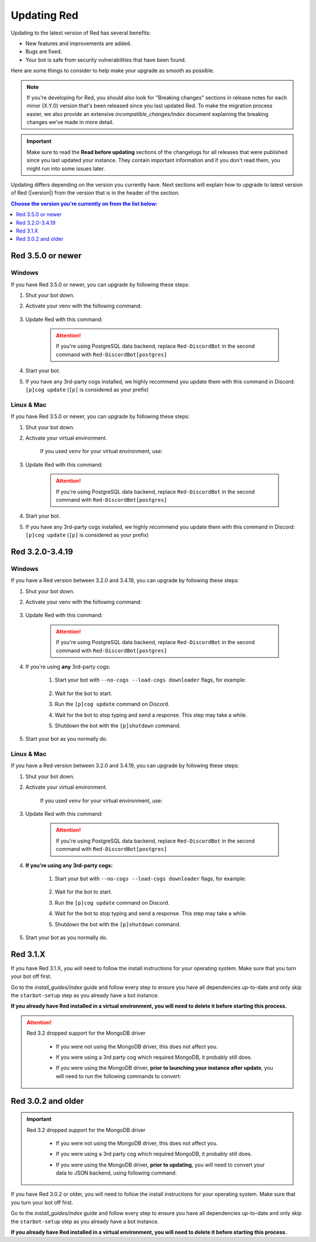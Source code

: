 ============
Updating Red
============

Updating to the latest version of Red has several benefits:

- New features and improvements are added.
- Bugs are fixed.
- Your bot is safe from security vulnerabilities that have been found.

Here are some things to consider to help make your upgrade as smooth as possible.

.. note::

    If you're developing for Red, you should also look for "Breaking changes" sections in release notes for each minor (X.Y.0) version that's been released since you last updated Red. To make the migration process easier, we also provide an extensive `incompatible_changes/index` document explaining the breaking changes we've made in more detail.

.. important::

    Make sure to read the **Read before updating** sections of the changelogs for all releases that were published since you last updated your instance. They contain important information and if you don't read them, you might run into some issues later.

Updating differs depending on the version you currently have. Next sections will explain how to upgrade to latest version of Red (|version|) from the version that is in the header of the section.

.. contents:: Choose the version you're currently on from the list below:
    :local:
    :depth: 1


Red 3.5.0 or newer
******************

Windows
-------

If you have Red 3.5.0 or newer, you can upgrade by following these steps:

#. Shut your bot down.
#. Activate your venv with the following command:

    .. prompt:: batch

        "%userprofile%\redenv\Scripts\activate.bat"
#. Update Red with this command:

    .. prompt:: batch
        :prompts: (redenv) C:\\>

        python -m pip install -U Red-DiscordBot

    .. attention::

        If you're using PostgreSQL data backend, replace ``Red-DiscordBot`` in the second command with ``Red-DiscordBot[postgres]``
#. Start your bot.
#. If you have any 3rd-party cogs installed, we highly recommend you update them with this command in Discord: ``[p]cog update`` (``[p]`` is considered as your prefix)

Linux & Mac
-----------

If you have Red 3.5.0 or newer, you can upgrade by following these steps:

#. Shut your bot down.
#. Activate your virtual environment.
  
    If you used ``venv`` for your virtual environment, use:

    .. prompt:: bash

        source ~/redenv/bin/activate

#. Update Red with this command:

    .. prompt:: bash
        :prompts: (redenv) $

        python -m pip install -U Red-DiscordBot

    .. attention::

        If you're using PostgreSQL data backend, replace ``Red-DiscordBot`` in the second command with ``Red-DiscordBot[postgres]``
#. Start your bot.
#. If you have any 3rd-party cogs installed, we highly recommend you update them with this command in Discord: ``[p]cog update`` (``[p]`` is considered as your prefix)

Red 3.2.0-3.4.19
****************

Windows
-------

If you have a Red version between 3.2.0 and 3.4.19, you can upgrade by following these steps:

#. Shut your bot down.
#. Activate your venv with the following command:

    .. prompt:: batch

        "%userprofile%\redenv\Scripts\activate.bat"
#. Update Red with this command:

    .. prompt:: batch
        :prompts: (redenv) C:\\>

        python -m pip install -U Red-DiscordBot

    .. attention::

        If you're using PostgreSQL data backend, replace ``Red-DiscordBot`` in the second command with ``Red-DiscordBot[postgres]``
#. If you're using **any** 3rd-party cogs:

    #. Start your bot with ``--no-cogs --load-cogs downloader`` flags, for example:

        .. prompt:: batch

            :prompts: (redenv) C:\\>

            starbot <your instance name> --no-cogs --load-cogs downloader

    #. Wait for the bot to start.
    #. Run the ``[p]cog update`` command on Discord.
    #. Wait for the bot to stop typing and send a response. This step may take a while.
    #. Shutdown the bot with the ``[p]shutdown`` command.
#. Start your bot as you normally do.

Linux & Mac
-----------

If you have a Red version between 3.2.0 and 3.4.19, you can upgrade by following these steps:

#. Shut your bot down.
#. Activate your virtual environment.
  
    If you used ``venv`` for your virtual environment, use:

    .. prompt:: bash

        source ~/redenv/bin/activate

#. Update Red with this command:

    .. prompt:: bash
        :prompts: (redenv) $

        python -m pip install -U Red-DiscordBot

    .. attention::

        If you're using PostgreSQL data backend, replace ``Red-DiscordBot`` in the second command with ``Red-DiscordBot[postgres]``
#. **If you're using any 3rd-party cogs:**

    #. Start your bot with ``--no-cogs --load-cogs downloader`` flags, for example:

        .. prompt:: bash
            :prompts: (redenv) $

            starbot <your instance name> --no-cogs --load-cogs downloader

    #. Wait for the bot to start.
    #. Run the ``[p]cog update`` command on Discord.
    #. Wait for the bot to stop typing and send a response. This step may take a while.
    #. Shutdown the bot with the ``[p]shutdown`` command.
#. Start your bot as you normally do.

Red 3.1.X
*********

If you have Red 3.1.X, you will need to follow the install instructions for your operating system. Make sure that you turn your bot off first.

Go to the `install_guides/index` guide and follow every step to ensure you have all dependencies up-to-date and only skip the ``starbot-setup`` step as you already have a bot instance.

**If you already have Red installed in a virtual environment, you will need to delete it before starting this process.**

.. attention::

    Red 3.2 dropped support for the MongoDB driver

     - If you were not using the MongoDB driver, this does not affect you.
     - If you were using a 3rd party cog which required MongoDB, it probably still does.
     - If you were using the MongoDB driver, **prior to launching your instance after update**,
       you will need to run the following commands to convert:

         .. prompt:: bash
           :prompts: (redenv) $

           python -m pip install dnspython~=1.16.0 motor~=2.0.0 pymongo~=3.8.0
           starbot-setup convert [instancename] json


Red 3.0.2 and older
*******************

.. important::

    Red 3.2 dropped support for the MongoDB driver

     - If you were not using the MongoDB driver, this does not affect you.
     - If you were using a 3rd party cog which required MongoDB, it probably still does.
     - If you were using the MongoDB driver, **prior to updating**, you will need to convert your data to JSON backend,
       using following command:

         .. prompt:: bash
           :prompts: (redenv) $

           starbot-setup --edit

If you have Red 3.0.2 or older, you will need to follow the install instructions for your operating system. Make sure that you turn your bot off first.

Go to the `install_guides/index` guide and follow every step to ensure you have all dependencies up-to-date and only skip the ``starbot-setup`` step as you already have a bot instance.

**If you already have Red installed in a virtual environment, you will need to delete it before starting this process.**
